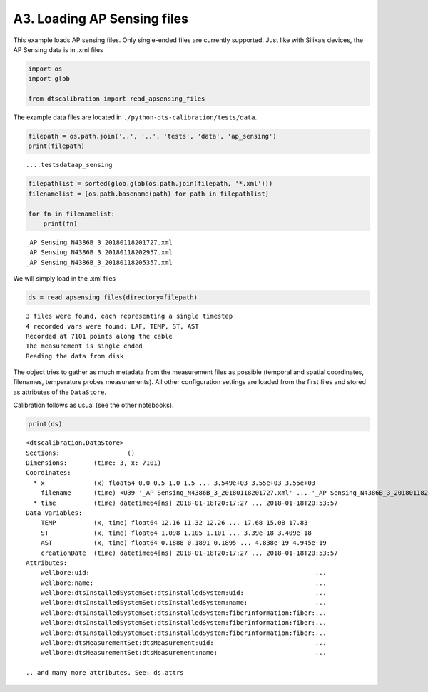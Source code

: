 A3. Loading AP Sensing files
============================

This example loads AP sensing files. Only single-ended files are
currently supported. Just like with Silixa’s devices, the AP Sensing
data is in .xml files

.. code:: ipython3

    import os
    import glob
    
    from dtscalibration import read_apsensing_files

The example data files are located in
``./python-dts-calibration/tests/data``.

.. code:: ipython3

    filepath = os.path.join('..', '..', 'tests', 'data', 'ap_sensing')
    print(filepath)


.. parsed-literal::

    ..\..\tests\data\ap_sensing
    

.. code:: ipython3

    filepathlist = sorted(glob.glob(os.path.join(filepath, '*.xml')))
    filenamelist = [os.path.basename(path) for path in filepathlist]
    
    for fn in filenamelist:
        print(fn)


.. parsed-literal::

    _AP Sensing_N4386B_3_20180118201727.xml
    _AP Sensing_N4386B_3_20180118202957.xml
    _AP Sensing_N4386B_3_20180118205357.xml
    

We will simply load in the .xml files

.. code:: ipython3

    ds = read_apsensing_files(directory=filepath)


.. parsed-literal::

    3 files were found, each representing a single timestep
    4 recorded vars were found: LAF, TEMP, ST, AST
    Recorded at 7101 points along the cable
    The measurement is single ended
    Reading the data from disk
    

The object tries to gather as much metadata from the measurement files
as possible (temporal and spatial coordinates, filenames, temperature
probes measurements). All other configuration settings are loaded from
the first files and stored as attributes of the ``DataStore``.

Calibration follows as usual (see the other notebooks).

.. code:: ipython3

    print(ds)


.. parsed-literal::

    <dtscalibration.DataStore>
    Sections:                  ()
    Dimensions:       (time: 3, x: 7101)
    Coordinates:
      * x             (x) float64 0.0 0.5 1.0 1.5 ... 3.549e+03 3.55e+03 3.55e+03
        filename      (time) <U39 '_AP Sensing_N4386B_3_20180118201727.xml' ... '_AP Sensing_N4386B_3_20180118205357.xml'
      * time          (time) datetime64[ns] 2018-01-18T20:17:27 ... 2018-01-18T20:53:57
    Data variables:
        TEMP          (x, time) float64 12.16 11.32 12.26 ... 17.68 15.08 17.83
        ST            (x, time) float64 1.098 1.105 1.101 ... 3.39e-18 3.409e-18
        AST           (x, time) float64 0.1888 0.1891 0.1895 ... 4.838e-19 4.945e-19
        creationDate  (time) datetime64[ns] 2018-01-18T20:17:27 ... 2018-01-18T20:53:57
    Attributes:
        wellbore:uid:                                                            ...
        wellbore:name:                                                           ...
        wellbore:dtsInstalledSystemSet:dtsInstalledSystem:uid:                   ...
        wellbore:dtsInstalledSystemSet:dtsInstalledSystem:name:                  ...
        wellbore:dtsInstalledSystemSet:dtsInstalledSystem:fiberInformation:fiber:...
        wellbore:dtsInstalledSystemSet:dtsInstalledSystem:fiberInformation:fiber:...
        wellbore:dtsInstalledSystemSet:dtsInstalledSystem:fiberInformation:fiber:...
        wellbore:dtsMeasurementSet:dtsMeasurement:uid:                           ...
        wellbore:dtsMeasurementSet:dtsMeasurement:name:                          ...
    
    .. and many more attributes. See: ds.attrs
    
